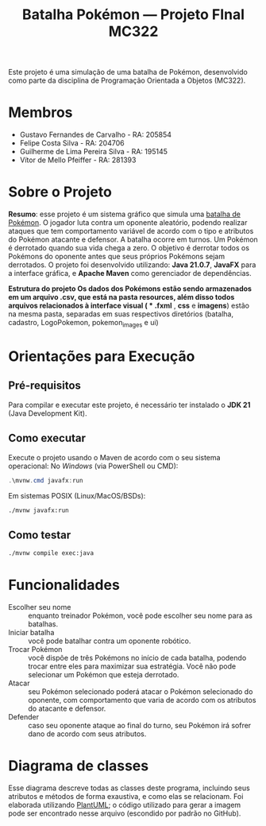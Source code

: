 #+TITLE: Batalha Pokémon — Projeto FInal MC322

Este projeto é uma simulação de uma batalha de Pokémon, desenvolvido como parte da disciplina de Programação Orientada a Objetos (MC322).

* Membros
- Gustavo Fernandes de Carvalho - RA: 205854
- Felipe Costa Silva - RA: 204706
- Guilherme de Lima Pereira Silva - RA: 195145
- Vítor de Mello Pfeiffer - RA: 281393

* Sobre o Projeto
*Resumo*: esse projeto é um sistema gráfico que simula uma [[https://en.wikipedia.org/wiki/Pok%C3%A9mon_(video_game_series)#Gameplay][batalha de Pokémon]]. O jogador luta contra um oponente aleatório, podendo realizar ataques que tem comportamento variável de acordo com o tipo e atributos do Pokémon atacante e defensor. A batalha ocorre em turnos. Um Pokémon é derrotado quando sua vida chega a zero. O objetivo é derrotar todos os Pokémons do oponente antes que seus próprios Pokémons sejam derrotados.
O projeto foi desenvolvido utilizando: *Java 21.0.7*, *JavaFX* para a interface gráfica, e *Apache Maven* como gerenciador de dependências.

*Estrutura do projeto
Os dados dos Pokémons estão sendo armazenados em um arquivo .csv, que está na pasta resources, além disso todos arquivos relacionados à interface visual ( * .fxml* , *css* e *imagens*) estão na mesma pasta, separadas em suas respectivos diretórios (batalha, cadastro, LogoPokemon, pokemon_images e ui)
* Orientações para Execução
** Pré-requisitos
Para compilar e executar este projeto, é necessário ter instalado o *JDK 21* (Java Development Kit).


** Como executar
Execute o projeto usando o Maven de acordo com o seu sistema operacional:
No /Windows/ (via PowerShell ou CMD):
#+begin_src powershell
   .\mvnw.cmd javafx:run
#+end_src

Em sistemas POSIX (Linux/MacOS/BSDs):
#+begin_src sh
  ./mvnw javafx:run
#+end_src
** Como testar
#+begin_src sh
  ./mvnw compile exec:java
#+end_src
* Funcionalidades
- Escolher seu nome :: enquanto treinador Pokémon, você pode escolher seu nome para as batalhas.
- Iniciar batalha :: você pode batalhar contra um oponente robótico.
- Trocar Pokémon :: você dispõe de três Pokémons no início de cada batalha, podendo trocar entre eles para maximizar sua estratégia. Você não pode selecionar um Pokémon que esteja derrotado.
- Atacar :: seu Pokémon selecionado poderá atacar o Pokémon selecionado do oponente, com comportamento que varia de acordo com os atributos do atacante e defensor.
- Defender :: caso seu oponente ataque ao final do turno, seu Pokémon irá sofrer dano de acordo com seus atributos.
* Diagrama de classes
Esse diagrama descreve todas as classes deste programa, incluindo seus atributos e métodos de forma exaustiva, e como elas se relacionam. Foi elaborada utilizando [[https://plantuml.com/][PlantUML]]; o código utilizado para gerar a imagem pode ser encontrado nesse arquivo (escondido por padrão no GitHub).

#+begin_src plantuml :file uml.png :cmdline -darkmode :exports results
  @startuml
  class batalha.Acao {
          -TipoAcao tipo
          -int indiceAlvo
          --get/set--
          +TipoAcao getTipo()
          +int getIndiceAlvo()
          --
          +Acao(TipoAcao tipo)
          +Acao(TipoAcao tipo, int indiceAlvo)
  }

  batalha.Acao *-- batalha.TipoAcao

  class batalha.Batalha {
          -Treinador treinador1
          -Treinador treinador2
          -int turno
          -EstadoBatalha estado
          --get/set--
          +Treinador getTreinador1()
          +Treinador getTreinador2()
          +int getTurno()
          +EstadoBatalha getEstado()
          +void setEstado(EstadoBatalha estado)
          --
          +Batalha(Treinador treinador1, Treinador treinador2)
          +void iniciarBatalha()
          +ArrayList<String> executarAcaoJogador(Acao acaoJogador)
          +ArrayList<String> trocarPokemonDerrotado(int indiceNovoPokemon)
          +ArrayList<String> executarTurno(Acao acao treinador1, Acao acaoTreinador2)
          +ArrayList<String> realizarAtaque(Treinador atacante, Treinador defensor)
          +String realizarTroca(Treinador treinador, int indiceNovoPokemon)
          -List<String> processarAcao(Treinador atacante, Treinador defensor, Acao acao)
  }

  batalha.Batalha o-- treinador.Treinador
  batalha.Batalha *-- batalha.EstadoBatalha

  enum batalha.EstadoBatalha {
          EM_ANDAMENTO,
          AGUARDANDO_TROCA_JOGADOR,
          FIM_DE_JOGO
  }

  enum batalha.TipoAcao {
          ATACAR,
          TROCAR
  }

  class controller.BatalhaController {
          -Batalha batalha
          --FXML--
          -Label labelNomeInimido
          -ProgressBar barVidaInimigo
          -Label labelVidaInimigo
          -ImageView imgInimigo
          -Label labelNomeJogador
          -ProgressBar barVidaJogador
          -Label labelVidaJogador
          -ImageView imgJogador
          -TextArea logBatalha
          -Button btnAtacat
          -Button btnTrocar1
          -Button btnTrocar2
          -Button btnTrocar3
          -HBox boxFimDeJogo
          -Button btnJogarNovamente
          -Button btnFecharJogo
          -HBox boxBotoesTroca
          -VBox boxAcoesBatalha
          -List<Button> botoesDeTroca
          --
          +void initialize()
          -void handleAtacar()
          -void handleTrocarParaPokemon1()
          -void handleTrocarParaPokemon2()
          -void handleTrocarParaPokemon3()
          -void jogarNovamente(ActionEvent event)
          -void fecharJogo(ActionEvent event)
          -void processarTroca(int indicePokemon)
          -void processarAcaoDoJogador(Acao acaoJogador)
          -void ativarOpcoesFimDeJogo()
          -void gerenciarBotoesDeAcao(boolean desabilitar)
          -void atualizarUI()
          -void carregarImagem(ImageView imageView, Pokemon pokemon)
          -void reiniciarBatalhaLogica()
          -void adicionarLog(String mensagem)
  }

  controller.BatalhaController o-- batalha.Batalha

  class controller.TelaCadastroController {
          -TextField nomeInput
          --
          -void confirmarNome(ActionEvent event)
  }

  class controller.TelaInicialController {
          -void iniciarBatalha(ActionEvent event)
  }

  class exception.NomeInvalido extends Exception {
          +NomeInvalido(String message)
  }

  exception.NomeInvalido .. controller.TelaCadastroController

  class logs.LogBatalha {
          {static} -String logRota
          {static} +void registrar(String mensagem)
  }

  logs.LogBatalha .. controller.BatalhaController

  interface pokemon.Efetividade {
          ~double getEfetividadeContra(TipoPokemon tipoDefensor)
  }

  enum pokemon.EstadoPokemon {
          VIVO,
          MORTO
  }

  class pokemon.Pokedex {
          {static} -ArrayList<Pokemon> pokemons
          --get/set--
          {static} +void setPokemons(ArrayList<Pokemon> pokemons)
          +ArrayList<Pokemon> getPokemons()
          --
          +void carregarPokemons(InputStream inputStream)
          +Pokemon buscarPokemonPorNome(String nome)
  }

  pokemon.Pokedex *-- pokemon.Pokemon

  class pokemon.Pokemon {
          -String nome
          -TipoPokemon tipo
          -int vida
          -int vidaMaxima
          -int ataque
          -int defesa
          -int velocidade
          -EstadoPokemon estado
          --get/set--
          +String getNome()
          +TipoPokemon getTipo()
          +int getVida()
          +int getAtaque()
          +int getDefesa()
          +int getVelocidade()
          +EstadoPokemon getEstado()
          +int getVidaMaxima()
          +void setNome(String nome)
          +void setTipo(TipoPokemon tipo)
          +void setVida(int vida)
          +void setAtaque(int ataque)
          +void setDefesa(int defesa)
          +void setVelocidade(int velocidade)
          +void setEstado(EstadoPokemon estado)
          +void setVidaMaxima(int vidaMaxima)
          --
          +Pokemon(String nome, TipoPokemon tipo, int vida, int ataque, int defesa, int velocidade)
          +Pokemon(Pokemon outro)
          +void receberDano(int dano)
          +boolean isDerrotado()
  }

  pokemon.Pokemon *-- pokemon.TipoPokemon
  pokemon.Pokemon *-- pokemon.EstadoPokemon

  enum pokemon.TipoPokemon implements pokemon.Efetividade {
          NORMAL,
          FOGO,
          AGUA,
          PLANTA,
          ELETRICO,
          GELO,
          LUTADOR,
          VENENO,
          TERRA,
          VOADOR,
          PSIQUICO,
          INSETO,
          PEDRA,
          FANTASMA,
          DRAGAO,
          SOMBRIO,
          METAL,
          FADA;

          -String habilidadePadrao
          -TipoPokemon(String habilidadePadrao)
          +String getHabilidadePadrao()
  }

  enum treinador.EstadoTreinador {
          PERDEDOR,
          NEUTRO
  }


  abstract class treinador.Treinador {
          -String nome
          -ArrayList<Pokemon> time
          -Pokemon pokemonEmCampo
          -EstadoTreinador estadoTreinador
          --get/set--
          +String getNome()
          +ArrayList<Pokemon> getTime()
          +Pokemon getPokemonEmCampo()
          +EstadoTreinador getEstadoTreinador()
          +void setNome(String nome)
          +void setTime(ArrayList<Pokemon> time)
          +void setPokemonEmCampo(Pokemon pokemonEmCampo)
          +void setEstadoTreinador(EstadoTreinador estadoTreinador)
          --
          +Treinador(String nome)
          {abstract} +void escolherPokemon(Pokedex pokedex)
          +boolean timeDerrotado(ArrayList<Pokemon> time)
          +Pokemon proximoPokemonDisponivel()
  }

  treinador.Treinador o-- pokemon.Pokemon
  treinador.Treinador *-- treinador.EstadoTreinador

  class treinador.TreinadorHumano extends treinador.Treinador {
          -Scanner scanner
          +TreinadorHumano(String nome)
  }

  class treinador.TreinadorRobo extends treinador.Treinador {
          -Random random
          +TreinadorRobo(String nome)
  }

  class ui.Launcher {
          {static} +void main(String[] args)
  }

  class ui.MainApplication extends javafx.application.Application {
          {static} +String nome_jogador
          {static} +int altura_tela
          {static} +int largura_tela

          +void start(Stage stage)
          {static} +void main(String[] args)
  }
  @enduml
#+end_src

#+RESULTS:
[[file:uml.png]]
